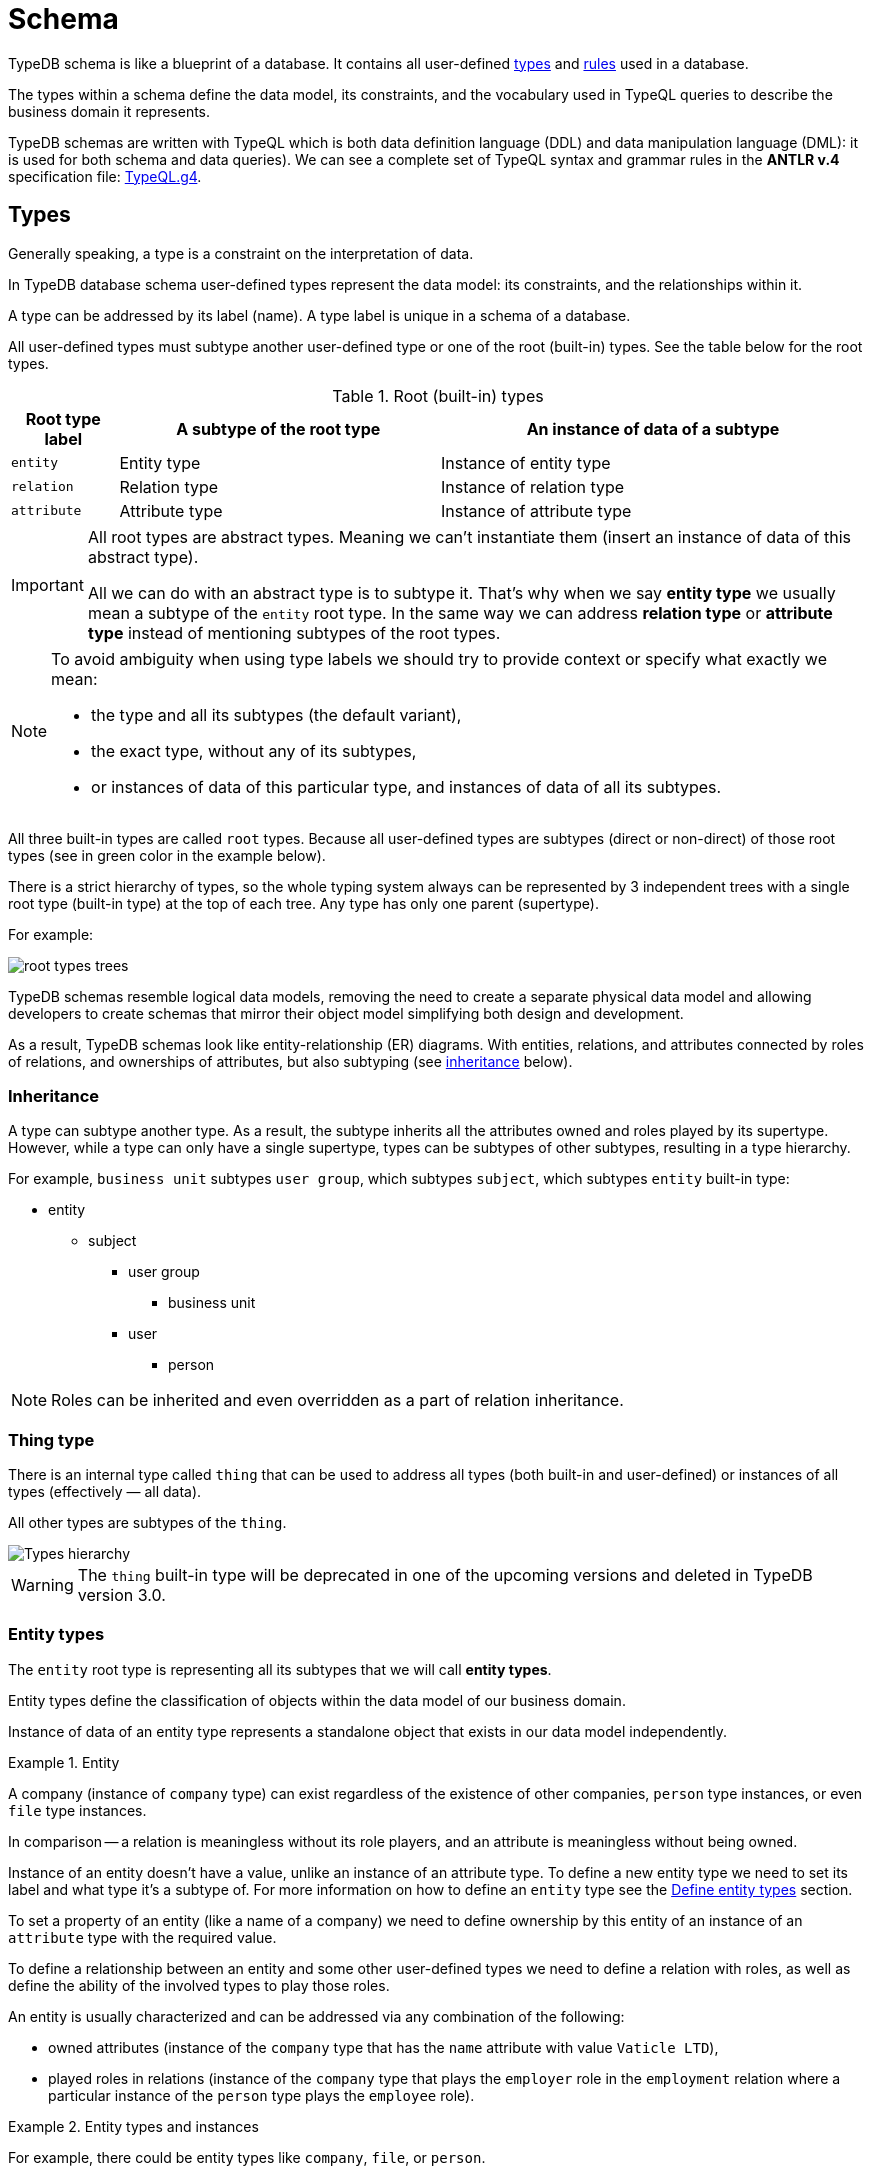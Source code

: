 = Schema
:Summary: Introduction to the TypeDB Schema.
:keywords: typeql, schema, type hierarchy, reserved keywords
:longTailKeywords: typeql schema, typeql type hierarchy, typeql data model, typeql reserved keyword
:pageTitle: Schema
:experimental:

TypeDB schema is like a blueprint of a database. It contains all user-defined <<_types,types>> and <<_rules,rules>>
used in a database.

The types within a schema define the data model, its constraints, and the vocabulary used in TypeQL queries to
describe the business domain it represents.

TypeDB schemas are written with TypeQL which is both data definition language (DDL) and data manipulation language
(DML): it is used for both schema and data queries). We can see a complete set of TypeQL syntax and grammar rules in the
*ANTLR v.4* specification file: https://github.com/vaticle/typeql/blob/master/grammar/TypeQL.g4[TypeQL.g4,window=_blank].

[#_types]
== Types

Generally speaking, a type is a constraint on the interpretation of data.

In TypeDB database schema user-defined types represent the data model: its constraints, and the relationships within it.

A type can be addressed by its label (name). A type label is unique in a schema of a database.

All user-defined types must subtype another user-defined type or one of the root (built-in) types.
See the table below for the root types.

.Root (built-in) types
[cols="^.^1, ^.^3, ^.^4",options="header"]
|===
| Root type label | A subtype of the root type | An instance of data of a subtype

| `entity`
| Entity type
| Instance of entity type

| `relation`
| Relation type
| Instance of relation type

| `attribute`
| Attribute type
| Instance of attribute type

// | `role`
// | `role`
// | N/A
|===

[IMPORTANT]
====
All root types are abstract types. Meaning we can't instantiate them (insert an instance of data of this abstract
type).

All we can do with an abstract type is to subtype it. That's why when we say *entity type* we usually mean a subtype
of the `entity` root type. In the same way we can address *relation type* or *attribute type* instead of mentioning
subtypes of the root types.
====

[NOTE]
====
To avoid ambiguity when using type labels we should try to provide context or specify what exactly
we mean:

- the type and all its subtypes (the default variant),
- the exact type, without any of its subtypes,
- or instances of data of this particular type, and instances of data of all its subtypes.
====

All three built-in types are called `root` types. Because all user-defined types are
subtypes (direct or non-direct) of those root types (see in green color in the example below).

There is a strict hierarchy of types, so the whole typing system always can be represented by 3 independent
trees with a single root type (built-in type) at the top of each tree. Any type has only one parent (supertype).

For example:

//.Type trees example
//[plantuml, tree, svg]
//[plantuml, target=tree, format=svg]
//[plantuml,tree,svg]
//....
//include::image$tree.puml[]
//....
image::root-types-trees.png[]

TypeDB schemas resemble logical data models, removing the need to create a separate physical data model and allowing
developers to create schemas that mirror their object model simplifying both design and development.

As a result, TypeDB schemas look like entity-relationship (ER) diagrams. With entities, relations, and attributes
connected by roles of relations, and ownerships of attributes, but also subtyping (see <<_inheritance,inheritance>>
below).

// #todo Draw an example ER diagram

[#_inheritance]
=== Inheritance

A type can subtype another type. As a result, the subtype inherits all the attributes owned and roles played by its
supertype. However, while a type can only have a single supertype, types can be subtypes of other subtypes,
resulting in a type hierarchy.

For example, `business unit` subtypes `user group`, which subtypes `subject`, which subtypes `entity` built-in type:

* entity
** subject
*** user group
**** business unit
*** user
**** person

[NOTE]
====
Roles can be inherited and even overridden as a part of relation inheritance.
====

[#_thing_type]
=== Thing type

There is an internal type called `thing` that can be used to address all types
(both built-in and user-defined) or instances of all types (effectively — all data).

All other types are subtypes of the `thing`.

image::thing-era-role-rule.png[Types hierarchy]

// #todo Redraw the diagram. Without the Thing. Consider using PlantUML

[WARNING]
====
The `thing` built-in type will be deprecated in one of the upcoming versions and deleted in TypeDB version 3.0.
====

[#_entity_types]
=== Entity types

The `entity` root type is representing all its subtypes that we will call *entity types*.

Entity types define the classification of objects within the data model of our business domain.

Instance of data of an entity type represents a standalone object that exists in our data model independently.

.Entity
====
A company (instance of `company` type) can exist regardless of the existence of other companies, `person` type
instances, or even `file` type instances.

In comparison -- a relation is meaningless without its role players, and an attribute is meaningless without being
owned.
====

Instance of an entity doesn't have a value, unlike an instance of an attribute type. To define a new entity type we need
to set its label and what type it's a subtype of. For more information on how to define an `entity` type see
the <<_define_entity_types>> section.

To set a property of an entity (like a name of a company) we need to define ownership by this entity of an instance
of an `attribute` type with the required value.

To define a relationship between an entity and some other user-defined types we need to define a relation with roles,
as well as define the ability of the involved types to play those roles.

An entity is usually characterized and can be addressed via any combination of the following:

* owned attributes (instance of the `company` type that has the `name` attribute with value `Vaticle LTD`),
* played roles in relations (instance of the `company` type that plays the `employer` role in the `employment` relation
  where a particular instance of the `person` type plays the `employee` role).

.Entity types and instances
====
For example, there could be entity types like `company`, `file`, or `person`.

Given the `company` entity type defined in a database schema, we can insert instances of data of this type in such
a database. Every instance of the `company` type inserted into the database will represent a company, that can be
addressed by whatever attributes it has (e.g., name, registration number), or by roles played in relations (e.g.,
`employer` for the particular instance of `person` entity type in an `employment` relation type).

//.Company entity type instances example
//[plantuml, company, svg]
//[plantuml, target=company, format=svg]  ////  asciidoctor-diagram ////
//[plantuml,company,svg]
//kroki
//....
//include::image$company.puml[]
//....
image::instances-example.png[]

====

For more information on how to define an `entity` subtype see the <<_define_entity_types,Define entity types>>
section.

=== Relation types

The `relation` root type is representing all its subtypes that we will call *relation types*.

Relation types define relationships between types in a schema, including *roles* for other types to *play*.
To be able to play a role in a relation, it must be explicitly stated in the type definition. For more
information on how to define a `relation` subtype see the <<_define_relation_types>> section.

A `relation` type must specify at least one role.
For example, `group-membership` is a `relation` type that defines `user-group` and `group-member` roles.
The `user-group` role is to be played by a `user-group` entity whereas the `group-member` role is to be played by
a `subject` type and all its subtypes entities.

Roles allow a schema to enforce logical constraints on types of role players.
For example, a `group-membership` relation cannot associate a `user` type entity with a `file` type entity, because
`file` type entity can't play any role in a `group-membership` relation.

[NOTE]
====
Roles can be used in queries as a part of a relation even though roles do not have a direct type definition.
====

[#_attribute_types]
=== Attribute types

The `attribute` root type is representing all its subtypes that we will call *attribute types*.

Instances of attribute types have values. To define a new attribute type we need to set its label, what type
it's a subtype of, and its value type. For more information on the types of values that attributes can have: see the
<<_value_types, list of value types>>.

Attribute types represent the properties of other types. Mostly `entity` and `relation` types (e.g.,
the name of a business unit or a user). In TypeDB, any type can *own* an attribute type. However, different types
can own the same attribute type -- and different instances can share ownership of the same attribute instance.

For example, multiple users can own the same instance of an attribute type with the label `name` and the value of
`Alex`.

[WARNING]
====
The feature of an attribute type owning another attribute type will be deprecated in one of the upcoming versions and
deleted in TypeDB version 3.0.
====

Every instance of an attribute type can be uniquely addressed by its type and value.

For more information on how to define an `attribute` subtype see the <<_define_attribute_types>> section.

[#_rules]
== Rules

Rules are a part of schema and define embedded logic. The reasoning engine uses rules as a set of logic to infer new data.

A rule consists of a condition and a conclusion.
Condition is a pattern to look for in data and conclusion is data to be virtually inserted for every result matched
with a pattern from condition.

Rules are used by queries for xref:typedb:ROOT:dev/infer.adoc[Inferring new data] only in read transactions, and only if the
inference option is enabled.

[IMPORTANT]
====
Rules can't change persisted data in a database. Instead, all the reasoning is done within a dataset of the transaction.
Only the results of queries in this transaction are influenced by the inference.
During a single transaction, newly inferred facts will be retained and reused (with corresponding performance gains).
New transactions will re-compute inferred facts again.
====

The rules syntax uses `when` and `then` keywords that produce virtual relation or
attribute ownership when the conditions are met. Read more on how to create rules in a schema in the
<<_define_rules,Define rules>> section. See the example of a rule below.

[,typeql]
----
define

rule rule-label:
when {
    ## the conditions
} then {
    ## the conclusion
};
----

[IMPORTANT]
====
Inference can only be used in a read transaction.
====

[NOTE]
====
The approach TypeDB uses is a https://en.wikipedia.org/wiki/Backward_chaining[backward-chaining,window=_blank]
execution on top of https://en.wikipedia.org/wiki/Horn_clause[Horn-clause,window=_blank] logic.

Negation functionality follows the set-difference semantics. It corresponds to negation-as-failure model under the
following conditions:

- We have stratified negation.
- The results are grounded.
- We ensure all variables occurring both inside and outside the negation are bound by the time the negation is
evaluated.

Infinite recursion and non-termination are prevented with a tabling mechanism.
====

We can use xref:match.adoc#_computation[computation] operations and functions in the condition pattern. And we
can use value variables in the conclusion of a rule.

[WARNING]
====
It is possible to create a recursive logic in the line of `n = n +1` by assigning an attribute ownership with value of
value variable. Such a rule, if triggered can run indefinitely, while transaction lasts and can cause an out of memory
error.
====

// ------------------------------------- DEFINE SCHEMA -------------------------------------

[#_define_schema]
[#_define]
== Define schema

TypeQL statements must begin with the `define` keyword in order to modify a schema (e.g., to create *types* or
*rules*).

In order to use a new TypeDB database we need to define its schema first. Use TypeDB `define` queries in a `schema`
session with `write` transaction to do so. The TypeQL statements of these queries must begin with the `define`
keyword in order to define a schema (create types or rules).

However, when running multiple statements within a TypeQL file (`.tql`), the `define` keyword only has to be included
once at the very beginning.

[IMPORTANT]
====
In order to define a schema, a `schema` xref:typedb:ROOT:dev/connect.adococ#_sessions[session] must be opened and a `write`
xref:typedb:ROOT:dev/connect.adoc#_transactions[transaction] started. The changes must be *committed*, or they will NOT be
permanent.
====

There is no limitation in the order of types to define. We can define schema types in any order as long as
the schema as a whole is valid. TypeDB Clients validate our schema definition requests before sending them to a TypeDB
server. We will not be able to commit changes if the schema definition query isn't valid.

[IMPORTANT]
====
Define queries are idempotent.

Running the same define query a second time shall not produce any changes to the database schema.

Running a modified version of an already executed schema definition query can add concepts to the
schema but mostly can't modify existing ones. TypeQL schema statements do NOT replace existing type definitions but
rather add the missing parts.

Two notable exceptions are:

- **rules** (defining a new rule with existing label/name will replace the existing rule completely),
- and **annotations**, like the `@key` keyword (can be removed by redefining an attribute ownership).
====

=== Query example

[IMPORTANT]
====
The following examples define parts of the xref:typedb:ROOT:tutorials/iam-schema.adoc[IAM schema] that will be used throughout
the rest of the documentation. However, some queries on this page result in modification of the original IAM schema
used in the Quickstart guide. These occasional modifications are needed to demonstrate what TypeQL is capable of.

To avoid any errors and/or data loss it is recommended to use a separate database for all examples on this page. For
more information on creating a new database, see the xref:typedb:ROOT:quickstart.adoc#_create_a_database[Quickstart guide].
====

[,typeql]
----
define

credential sub attribute, value string;
full-name sub attribute, value string;
id sub attribute,
    abstract,
    value string;
email sub id, value string;

subject sub entity,
    abstract,
    owns credential,
    plays group-membership:member;

user sub subject,
    abstract;

person sub user,
    owns full-name,
    owns email;

membership sub relation,
    abstract,
    relates parent,
    relates member;
group-membership sub membership,
    relates group as parent;
----

The above example can be run in xref:clients:ROOT:studio.adoc[TypeDB Studio]. See the
xref:typedb:ROOT:quickstart.adoc[Quickstart guide] for full descriptions of the following steps:

. Make sure TypeDB server is up.
. Start TypeDB Studio.
. Connect TypeDB Studio to the server.
. Create or select a new database.
. Open a Project folder.
. Copy and paste the query code above into a new tab of the *Text editor*.
. Ensure the btn:[Session type] switch is set to "*Schema*".
. Ensure the btn:[Transaction type] switch is set to "*Write*".
. Click the green "play" button to start the transaction.
. Click the "checkmark" button to commit the changes.

//#todo insert real images of icons above

After a successful commit, all the types can be seen in the Types panel in the bottom left part of the Studio window.
In addition, the following query can be run in a new tab in *Schema* / *Read* mode to see the schema visualized
as a graph (as shown below).

[,typeql]
----
match $s sub thing;
----

image::schema-example-1.png[Schema visualization example]

[WARNING]
====
The `thing` built-in type will be deprecated in one of the upcoming versions and deleted in TypeDB version 3.0. To
produce the same result as the above example,
use the following query:

[,typeql]
----
match $s sub $t; { $t type entity; } or { $t type relation; } or { $t type attribute; };
----
====

In the following sections, we can find more detailed information on different schema definition queries and
possibilities.

[#_define_entity_types]
=== Define entity types

==== Overview

Entity types are defined independently of other types, but may subtype other entity types.

Optionally, entity types can:

* Be abstract.
* Own attribute types.
* Play roles defined in relation types.

==== Syntax

Entity types are defined in TypeQL with the following pattern:

[,typeql]
----
<label> sub (entity | <entity type label>) [(, abstract)]
[(, owns <attribute type label> [@annotation])...]
[(, plays <relation type label>:<role>)...];
----

==== Examples

===== Basic

The following `define` query creates a new entity type, `object`, by subtyping the `entity` built-in type.

[,typeql]
----
define object sub entity;
----

===== Abstract

Optionally, entity types can be defined as `abstract`. An abstract entity type can't be instantiated and must be
subtyped in order to create entities. It exists only so other entity types can inherit the attribute types it owns
and the roles it plays.

[,typeql]
----
define object sub entity, abstract;
----

===== Owns an attribute

To define a new entity type that owns one or more attribute types, use the `owns` keyword followed by the label of the
attribute type. The attribute types are appended to the entity type definition with commas. Note, attribute types must
be defined before or concurrently (in the same transaction) with its owner(s). We can add owners later, but we can't
own nonexistent attribute types.

[,typeql]
----
define

object-type sub attribute, value string;
object sub entity, abstract, owns object-type;
----

[#_cardinality]
====== Cardinality

By default, an entity can have multiple attributes of the same type: zero, one, or many.

By having multiple attributes of the same type we're effectively creating a
xref:write.adoc#_multivalued_attributes[multivalued attribute] (as if having an attribute type instantiated
with multiple values).

Use the `@key` keyword to limit the cardinality to exactly *one* and add *uniqueness* constraint.
Hence, the instance of the type with key ownership will have exactly one (no more and no less)
key attribute instance.

See example in <<_key_attribute,Key attribute>> section.

===== Plays a role

To add roles that entities of a specific entity type can play, use the `plays` keyword.

[,typeql]
----
define

access sub relation, relates object;
object sub entity, abstract, plays access:object;
----

===== Subtypes another entity

[NOTE]
====
All types that are subtyping `entity` built-in type directly or through other subtypes are called entity types. Instances of these types are called entities. The same approach can be applied to attributes and relations.
====

An entity type can subtype another entity type by using the same `sub` keyword, but replacing the `entity` keyword
after it with a label of another entity type to subtype.

[,typeql]
----
define

path sub attribute, value string;

object sub entity, abstract, owns object-type, plays access:object;
resource sub object, abstract;
file sub resource, owns path;
----

In the above example, the `resource` and `file` entity types are subtypes of the `object`, which itself is a subtype
of the `entity` built-in type. They inherit the `object-type` attribute type ownership from it as well as its
`access:object` role. However, while the `resource` subtype is abstract, the `file` subtype is not. Hence, we
can create `file` entities, but not `resource` entities.

Further, the `path` attribute type will only be owned by the `file` entity type and any other entity types which
subtype it or directly define ownership.

===== Overrides inherited attribute ownership

To override an inherited ownership use `owns` keyword with the new attribute type label, followed by the `as` keyword
and the inherited attribute type label. For example:

[,typeql]
----
define file sub resource, owns file-type as object-type;
----

The new attribute type that overrides inherited type is defined in the schema as subtype of the inherited
attribute type. Hence, the inherited attribute type is abstract and has the same value type as the new attribute type.
The example above in a schema would look like this:

[,typeql]
----
define

path sub attribute, value string;

object-type sub attribute, abstract, value string;
file-type sub object-type, value string;

object sub entity, abstract, owns object-type;
resource sub object, abstract;
file sub resource, owns path, owns file-type as object-type;
----

In the above example, the `file` entity type owns the `path` and `file-type` attribute types, with the `file-type`
attribute type overriding the inherited `object-type` attribute type.

[#_define_attribute_types]
=== Define attribute types

==== Overview

Attribute types are defined independently of other types, but may subtype a user-defined abstract attribute type.
Any type can have an ownership over any attribute type.

[WARNING]
====
Attributes owning an attributes feature will be deprecated in one of the upcoming versions and deleted in TypeDB
version 3.0.
====

[WARNING]
====
Attributes playing a role in a relation feature will be deprecated in one of the upcoming versions and deleted in
TypeDB version 3.0.
====

Optionally, attribute types can:

* Be abstract.
* Own other attribute types (this will be deprecated).
* Play roles in relations (this will be deprecated).

==== Syntax

Attribute types are defined in TypeQL with the following pattern:

[,typeql]
----
<label> sub (attribute | <abstract attribute type label>) [(, abstract)], value <value type> [, regex "<regex-expression>"]

[(, owns <attribute type label> [@annotation])...]

[(, plays <relation type label>:<role>)...];
----

[#_value_types]
The following *value types* are supported:

* `long` -- a 64-bit signed integer
* `double` -- a double-precision floating point number, including a decimal point
* `string` -- enclosed in double `"` or single `'` quotes
* `boolean` -- true or false
* `datetime` -- a date or date-time in the following formats:
 ** `yyyy-mm-dd`
 ** `yyyy-mm-ddThh:mm`
 ** `yyyy-mm-ddThh:mm:ss`
 ** `yyyy-mm-ddThh:mm:ss.f`
 ** `yyyy-mm-ddThh:mm:ss.ff`
 ** `yyyy-mm-ddThh:mm:ss.fff`

==== Examples

===== Basic

[,typeql]
----
define

name sub attribute, value string;
email sub attribute, value string;
ownership-type sub attribute, value string;
review-date sub attribute, value datetime;
validity sub attribute, value boolean;
----

===== Subtypes another attribute type

An attribute type can subtype another attribute type if its *abstract*. This is useful when the possible values of
an attribute type can be categorized, and applications can benefit from querying entities and relations not only by
a value of an attribute but also by a label of attribute type.

[IMPORTANT]
====
An attribute type can only subtype an abstract attribute type. However, the subtype of an attribute type can itself be
abstract. Further, an attribute subtype must have the same **value type** as its parent attribute type. Note, the
**value type** of an attribute subtype can be omitted in its definition. It will be inherited from its parent
attribute type.
====

[,typeql]
----
define

id sub attribute, abstract, value string;
email sub id, value string;
name sub id, value string;
path sub id, value string;
number sub id, value string;
----

The above example creates an attribute type, `id`. However, because different entities can be identified by different
information, the `id` type is subtyped by `email`, `name`, `path`, and `number` types -- making it possible to query
users by `email`, business units by `name`, files by `path` and records by `number`.

[#_unique_attribute]
===== Unique attribute annotation

Use the `@unique` keyword to add *uniqueness* constraint to the ownership of an attribute.
This prevents two instances of the same type from owning the same attribute instance (with the same value).

[,typeql]
----
define

object-type sub attribute, value string;
object sub entity, abstract, owns object-type @unique;
----

[IMPORTANT]
====
The `@unique` annotation allows us to declare that an attribute instance may not be owned more than once by the
owner type. But no <<_cardinality,cardinality>> restriction is generated from `@unique` annotation.
====

Unique annotation can be inherited, even using override of an ownership.

.See example
[%collapsible]
====
[,typeql]
----
define
organisation sub entity, abstract, owns organisation-id @unique;
organisation-id sub attribute, abstract, value string;
non-profit sub organisation, owns nonprofit-id as organisation-id;
nonprofit-id sub organisation-id, value string;
----
In this example `non-profit` owns `nonprofit-id` with unique constraint. It's inherited from `organizatrion-id`.
====

[#_key_attribute]
===== Key attribute annotation

Use the `@key` keyword to set the owned attribute as key.
That limits the cardinality to exactly *one* and adds *uniqueness* constraint.
Hence, the instance of the type with attribute ownership with `@key` annotation will have exactly one
(no more and no less) key attribute instance, and it will be unique for all instances of the same type.

[,typeql]
----
define

object-type sub attribute, value string;
object sub entity, abstract, owns object-type @key;
----

[WARNING]
====
An ownership can't have both `@unique` and `@key` at the same time.
====

===== Regular expressions

The values of an attribute type can be restricted using Java regular expressions. For example, to constrain it to a
set of options.

[,typeql]
----
define visibility sub attribute, value string, regex "^(public|private|closed)$";
----

The above example defines an attribute type: `visibility`. It is intended for user groups, and specifies a regex to
restrict its values to `public`, `private` and `closed`.

===== Owns other attribute types

While it is more common for entity and relation types to own attributes, attribute types can also own (other)
attribute types.

[WARNING]
====
Attributes owning an attributes feature will be deprecated in one of the upcoming versions and deleted in TypeDB
version 3.0.
====

[,typeql]
----
define

symlink sub attribute, value string;
filepath sub attribute, value string, owns symlink;
----

The above example creates an attribute type `filepath`, intended for files. It is assumed there can be multiple copies
of a `file`, each with its own `filepath` -- and symlinks can be created that point to these filepaths. Thus, the
`filepath` attribute type (and NOT the `file` entity type) owns the `symlink` attribute type.

===== Plays a role

While it is more common for the roles in relations to be played by entities or other relations, they can also be played
by attributes.

[WARNING]
====
Attributes playing a role in a relation feature will be deprecated in one of the upcoming versions and deleted in
TypeDB version 3.0.
====

[,typeql]
----
define credential sub attribute, value string, plays change-request:change;
----

The above example creates the `credential` attribute type, and specifies it can play the role of `change` in
the `change-request` relation type. While `change-requests` were intended to manage access changes, they can now be
used to manage `credential` changes as well.

[#_define_relation_types]
=== Define relation types

==== Overview

Relation types are defined independently of other types but may subtype other relation types. Their definition can
include ownership of attribute types, roles other types play within them, and roles they can play in other relation
types:

* Owned attribute types are added with the `owns` keyword followed by the attribute type label.
* Its own roles are added with the `relates` keyword followed by the role label. At least one role must be defined for
any relation.
* Roles it can play in other relations are added with the `plays` keyword followed by the relation type label and role.

==== Syntax

Relation types are defined in TypeQL with the following pattern:

[,typeql]
----
<label> sub (relation | <relation type label>) [(, abstract)]
[(, owns <attribute type label> [@annotation])...]
(, relates <role label>)
[(, relates <role label>)...]
[(, plays <relation type label>:<role>)...];
----

==== Examples

===== Basic

The following statement creates an `access` relation that defines two roles:

* `object` -- played by instances of the `object` entity type or its subtypes (e.g.,`file`).
* `action` -- played by instances of the `action` entity type.

[,typeql]
----
define access sub relation, relates object, relates action;
----

===== Plays a role

In addition to defining its own roles played by other types, a relation type can play roles in other relation types.

[,typeql]
----
define

access sub relation,
relates object, relates action,
plays permission:access, plays change-request:change;
----

In the above example, `access` relation type can play the `access` role in `permission` relation type and
the `change` role in `change-request` relation type. Besides, an `access` relation type relates an
`object` role (e.g., file) and a `action` role (e.g., read). Thus, a `permission` relation type relates
the `access` (i.e., read + file) and a `subject` (e.g., `person` with `full-name` attribute `Kevin Morrison`).

===== Defines multiple roles

A relation can define multiple roles (from one to many).

[,typeql]
----
define

change-request sub relation,
relates change,
relates requestee,
relates requester;
----

===== Owns an attribute

A relation type can own zero, one, or many attribute types.

[,typeql]
----
define

segregation-policy sub relation,
relates action,
plays segregation-violation:policy,
owns name;
----

===== Abstract

Optionally, relation types can be defined as `abstract` so they must be subtyped in order to create relations. An
abstract relation type exists only so other relation types can inherit the attribute types it owns and the roles it
defines and/or plays.

[,typeql]
----
define

violation sub relation, abstract,
owns name;
----

===== Subtypes another relation

A relation type can subtype another relation type by replacing the `relation` keyword with the label of another
relation type. The subtype will inherit all owned attribute types and all roles related or played by the parent type.

[,typeql]
----
define

membership sub relation,
  relates parent,
  relates member;

collection-membership sub membership;
----

In the example above, the `collection-membership` relation type inherits the `parent` and `member` roles defined in
its parent type: `membership`.

The labels of the inherited roles can be overridden to distinguish between the roles inherited by a relation subtype
versus the roles defined by its parent type.

[,typeql]
----
define

membership sub relation,
  relates parent,
  relates member;

collection-membership sub membership,
  relates collection as parent;
----

In the example above, the `collection-membership` relation type subtypes the `membership` relation type, and overrides
the inherited `parent` role as `collection`. The inherited `member` role inherited as it is.

[NOTE]
====
The two examples above can be run one after another. The second one will update the `collection-membership` type to
override one of its inherited roles.
====

[IMPORTANT]
====
By overriding an inherited role, we implicitly prevent the sub-relation from relating the role that would otherwise be
inherited.
====

//#todo add another example on inherited overriden roles:

===== Complex example

[,typeql]
----
define

ownership sub relation,
    relates owned,
    relates owner;

group-ownership sub ownership,
    relates group as owned,
    owns ownership-type;

object-ownership sub ownership,
    relates object as owned,
    owns ownership-type;

access sub relation,
    relates object,
    relates action,
    plays change-request:change;

change-request sub relation,
    relates requester,
    relates requestee,
    relates change;
----

//#todo add illustration for this example

The example above defines one attribute type and five relation types:

* `ownership` -- subtypes the `relation` built-in type, and relates `owned`, and `owner` roles.
* `group-ownership` -- subtypes `ownership` relation type, relates `group` as `owned`, and `owner` (inherited).
* `object-ownership` -- subtypes `ownership` relation, relates `object` as `owned`, and `owner` (inherited).
* `access` -- subtypes the `relation` built-in type, relates `object` (e.g., file) and `action` (e.g.,
  read), plays the role of `change` in `change-request` relation type.
* `change-request` -- subtypes the `relation` built-in type, relates `requester`, `requestee` and `change`.

[#_define_rules]
=== Define rules

==== Overview

Rules are defined independently of any types. Any types used in a rule must be defined in a schema.

They are executed only as a part of get queries when the xref:typedb:ROOT:dev/infer.adoc[inference] option is *enabled*. The
results of rules execution exist only within the transaction they run in. They are not persisted, and any data inferred
in the transaction ceases to exist when the transaction is closed. Read more on rules in the <<_rules,Rules>> section.

==== Syntax

Rules are defined in TypeQL with the following syntax:

[,typeql]
----
rule <label>:
when {
    <pattern>
} then {
    <pattern>
};
----

The `rule`, `when`, and `then` keywords are specific to rule definitions.

[IMPORTANT]
====
Unlike other `define` statements for schema definitions, the rule syntax uses patterns consisting of
variables and constraints for **data** instances. For more information see the
xref:match.adoc#_pattern_syntax[Pattern syntax] section.
====

[#_rule_validation]
==== Rule validation

The `when` clause (condition) of a rule can be a multi statement pattern and can include disjunctions and negations,
whereas the `then` clause (conclusion) should describe a single relation or constraint of ownership of an attribute
(due to https://en.wikipedia.org/wiki/Horn_clause[Horn-clause logic,window=_blank]).

When using a disjunction in a rule, the disjunctive parts must be bound by variables outside of the `or` statement.
These variables are the only ones permitted that can be used in the `then` clause.

Since version 2.18 we can use abstract types in a rule as long as all the type variables that define which instances
to create during materialisation are concrete (non-abstract).

.See example
[%collapsible]
====
[,typeql]
----
define
abstract-person sub entity, abstract, plays friendship:friend; #abstract
friendship sub relation, relates friend;  #non-abstract

rule concrete-relation-over-abstract-players:
when {
   $x isa abstract-person;
} then {
   (friend: $x) isa friendship;
};
----
====

The `then` clause of a rule can't use variables (either concept variables or value variables) that aren't defined in
the `when` clause.

The `then` clause of a rule must not insert any instance which occurs negated in its `when` clause , or in the `when`
clause of any rule it may trigger. Attempting to define such a rule will throw an error.

Rules will not create duplicates of instances which are already in the database or have already been inferred.
There is no need to check if it already exists in a rule.

There are exactly *three* distinct *conclusions* permitted:

. A new relation.
. Ownership of an attribute defined by its value.
. Ownership of an attribute defined by a variable.

The `then` clause must be insertable according to the schema (e.g.,we cannot give an attribute to an instance that is
not allowed to own that attribute type).

==== Examples

===== Basic

[,typeql]
----
define

rule test:
    when {
        $p isa person;
    } then {
        $p has full-name "Dude";
    };
----

The example above demonstrates a simple rule. All `person` entities matched by a read query with the inference option
*enabled* will have a `full-name` attribute with the value `Dude`, even if they have an existing `full-name`
attributes with different values.

===== Using value variables

[,typeql]
----
define

size-mb sub attribute, value double;

file owns size-mb;

rule size-covert:
    when {
        $f isa file, has size-kb $s;
        ?mb = $s/1024;
    } then {
        $f has size-mb ?mb;
    };
----

The above query defines additional attribute subtype `size-mb`, defines that it can be owned by the `file` entity
subtype and creates a rule `size-convert` to create ownership of `size-mb` with the value *1024 times lower* than
`size-kb` to any `file` instance that has `size-kb`.

With this rule defined and inference option xref:typedb:ROOT:dev/infer.adoc#_how_to_use_inference[enabled] we can try the
following query:

[,typeql]
----
match
    $f isa file, has size-kb $s, has size-mb $mb;
    $mb > 1;
----

With the default IAM dataset sample this query shall return only one result (because all others will have `size-mb`
lower than 1), similar to this:

[,typeql]
----
{
    $f iid 0x826e80078000000000000000 isa file;
    $mb 1.6650390625 isa size-mb;
    $s 1705 isa size-kb;
}
----

[IMPORTANT]
====
The value of `size-mb` is not persisted in the database, but instead -- inferred by the `size-covert` rule every time
we do a read transaction with inference option enabled, and query for `size-mb`.
====

===== Transitive rule

[,typeql]
----
define

rule transitive-reachability:
    when {
        (from: $x, to: $y) isa rel;
        (from: $y, to: $z) isa rel;
    } then {
        (from: $x, to: $z) isa rel;
    };
----

The example above allows for the transitivity of relations. We can interpret this rule as joining two relations
together. It creates a relation `x` to `z`, given that there are relations of `x` to `y` and `y` to `z`.

===== Advanced transitivity usage

When inferring relations, it is possible to variablize any part of the `then` clause of the rule. For example, if we
want a rule to infer many types of relations, we could propose a rule such as:

[,typeql]
----
define

rule all-relation-types-are-transitive:
    when {
        ($role1: $x, $role2: $y) isa! $relation;
        ($role1: $y, $role2: $z) isa! $relation;
    } then {
        ($role1: $x, $role2: $z) isa $relation;
    };
----

===== Complex rule

[,typeql]
----
define

rule add-view-permission:
    when {
        $modify isa action, has name "modify_file";
        $view isa action, has name "view_file";
        $ac_modify (object: $obj, action: $modify) isa access;
        $ac_view (object: $obj, action: $view) isa access;
        (subject: $subj, access: $ac_modify) isa permission;
    } then {
        (subject: $subj, access: $ac_view) isa permission;
    };
----

The example above illustrates a more complex rule, using the IAM schema.

In short, the permission to access some file with action that has `name` of `view_file` can be inferred by the
rule from the permission to `modify_file` the same file.

A full explanation of how this rule works is given in the xref:typedb:ROOT:dev/infer.adocdoc#_example[Example] section of
Inferring data page.

== Modify existing schema

=== Add types and rules

We can add types and rules to an existing schema by running the same <<_define_schema,define>> statement as usual.

The define statements are idempotent. By sending the same define query twice or more times the very same resulting
schema must be achieved as if we send it only once. So types and/or rules will not be duplicated.

A separate define statement for a new type or rule can be sent as a `define` query. Alternatively, the statement can be
added to the existing schema define statement and sent together. In this case only new types or rules will be added.
If we change name (label) of the existing type or rule in the existing schema and then send it as define query then
the changed type or rule will be processed as a new one.

=== Renaming types

To rename (change its label) a type use the xref:clients:ROOT:studio.adoc[TypeDB Studio] or
xref:typedb:ROOT:dev/api.adoc[TypeDB API] rename method for a type class object.

=== Deleting types and rules

Use the `undefine` keyword to remove the definition of a type or its association with other types from the schema.

[IMPORTANT]
====
Don't forget to `commit` after executing an `undefine` statement. Otherwise, any changes is NOT committed to a database.
====

[#_undefine_a_type]
==== Undefine a type

To delete a user-defined type from a schema use the keyword `undefine` with the label of a type to delete and `sub`
keyword, followed by the supertype (direct or not) of the deleted type.

[,typeql]
----
undefine subject sub entity;
----

[WARNING]
====
Types with existing subtypes or instances can't be undefined. Undefine any subtypes and delete any data instances of
a type to be able to undefine it.
====

==== Undefine an attribute's association

We can undefine the association that a type has with an attribute.

[,typeql]
----
undefine subject owns credential;
----

The query above removes ownership of the attribute type `credential` from the entity type `subject`. Therefore,
instances of `subject` type will not have the ability to have ownership over instances of `credential` type anymore.

[IMPORTANT]
====
It's important to note that if we add the `sub` keyword to the `label` at the beginning: `undefine [label] sub [type],
owns [attributes' label];` it undefines the `label` type itself, rather than just its association with the attribute
type.

For example, `undefine subject sub entity, owns credential;` will delete the `subject` entity type from the
schema. The ownership of the `credential` attribute type by the `subject` entity type will also be removed, but the
`credential` attribute type will continue to exist. To undefine it from a schema use `undefine credential sub
attribute;`.
====

==== Undefine a relation

Undefining a relation type inherently undefines all of its roles. Therefore, when a relation type is undefined any types
that were playing roles in that relation type will no longer play those roles. Given a `change-request` relation type
we can undefine it as shown below.

[,typeql]
----
undefine

change-request sub relation;
----

[#_undefine_a_supertype]
==== Undefine a supertype

When a type to be undefined is a supertype to something else, we must first undefine all its subtypes before
undefining the supertype itself. We can use the same transaction to delete both the supertype and all its subtypes.

[,typeql]
----
undefine

object sub entity;
resource sub object;
----

==== Undefine a rule

Rules like any other schema members can be undefined. Consequently, to delete a rule use the `undefine rule` keywords
and refer to the rule by its label. For example:

[,typeql]
----
undefine rule add-view-permission;
----
